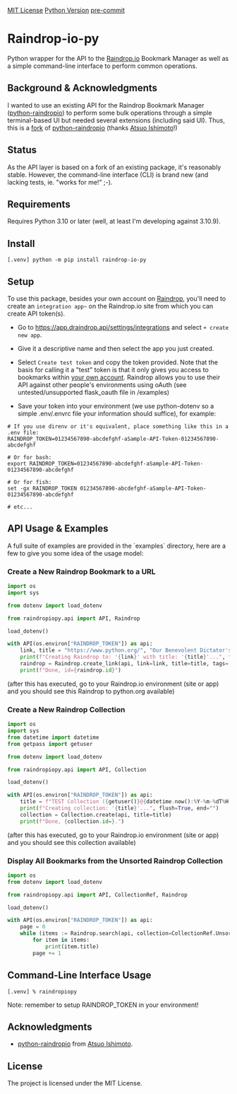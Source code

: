 #+AUTHOR: Peter Borocz
#+OPTIONS: toc:nil ^:nil

#+ATTR_HTML: :style width: 100px

[[https://img.shields.io/badge/License-MIT-green.svg][MIT License]] 
[[https://img.shields.io/badge/python-3.10+-green][Python Version]] 
[[https://img.shields.io/badge/pre--commit-enabled-brightgreen?logo=pre-commit][pre-commit]]

#+TOC: headlines 2

* Raindrop-io-py
  Python wrapper for the API to the [[https://raindrop.io][Raindrop.io]] Bookmark Manager as well as a simple command-line interface to perform common operations.
** Background & Acknowledgments
   I wanted to use an existing API for the Raindrop Bookmark Manager ([[https://github.com/atsuoishimoto/python-raindropio][python-raindropio]]) to perform some bulk operations through a simple terminal-based UI but needed several extensions (including said UI). Thus, this is a _fork_ of [[https://github.com/atsuoishimoto/python-raindropio][python-raindropio]] (thanks [[https://github.com/atsuoishimoto][Atsuo Ishimoto]]!)
** Status
   As the API layer is based on a fork of an existing package, it's reasonably stable. However, the command-line interface (CLI) is brand new (and lacking tests, ie. "works for me!" ;-).
** Requirements
   Requires Python 3.10 or later (well, at least I'm developing against 3.10.9).

** Install
#+BEGIN_SRC shell
[.venv] python -m pip install raindrop-io-py
#+END_SRC

** Setup
   To use this package, besides your own account on [[https://raindrop.io][Raindrop]], you'll need to create an ~integration app~~ on the Raindrop.io site from which you can create API token(s). 

   - Go to [[https://app.raindrop.io/settings/integrations][https://app.draindrop.api/settings/integrations]] and select ~+ create new app~.

   - Give it a descriptive name and then select the app you just created. 

   - Select ~Create test token~ and copy the token provided. Note that the basis for calling it a "test" token is that it only gives you access to bookmarks within _your own account_. Raindrop allows you to use their API against other people's environments using oAuth (see untested/unsupported flask_oauth file in /examples)

   - Save your token into your environment (we use python-dotenv so a simple .env/.envrc file your information should suffice), for example:

#+BEGIN_SRC shell
  # If you use direnv or it's equivalent, place something like this in a .env file:
  RAINDROP_TOKEN=01234567890-abcdefghf-aSample-API-Token-01234567890-abcdefghf

  # Or for bash:
  export RAINDROP_TOKEN=01234567890-abcdefghf-aSample-API-Token-01234567890-abcdefghf

  # Or for fish:
  set -gx RAINDROP_TOKEN 01234567890-abcdefghf-aSample-API-Token-01234567890-abcdefghf

  # etc...
#+END_SRC
** API Usage & Examples
   A full suite of examples are provided in the `examples` directory, here are a few to give you some idea of the usage model:
*** Create a New Raindrop Bookmark to a URL
#+BEGIN_SRC python
  import os
  import sys

  from dotenv import load_dotenv

  from raindropiopy.api import API, Raindrop

  load_dotenv()

  with API(os.environ["RAINDROP_TOKEN"]) as api:
      link, title = "https://www.python.org/", "Our Benevolent Dictator's Creation"
      print(f"Creating Raindrop to: '{link}' with title: '{title}'...", flush=True, end="")
      raindrop = Raindrop.create_link(api, link=link, title=title, tags=["abc", "def"])
      print(f"Done, id={raindrop.id}")

#+END_SRC
    (after this has executed, go to your Raindrop.io environment (site or app) and you should see this Raindrop to python.org available)
*** Create a New Raindrop Collection
#+BEGIN_SRC python
  import os
  import sys
  from datetime import datetime
  from getpass import getuser

  from dotenv import load_dotenv

  from raindropiopy.api import API, Collection

  load_dotenv()

  with API(os.environ["RAINDROP_TOKEN"]) as api:
      title = f"TEST Collection ({getuser()}@{datetime.now():%Y-%m-%dT%H:%M:%S})"
      print(f"Creating collection: '{title}'...", flush=True, end="")
      collection = Collection.create(api, title=title)
      print(f"Done, {collection.id=}.")
#+END_SRC
    (after this has executed, go to your Raindrop.io environment (site or app) and you should see this collection available)
*** Display All Bookmarks from the *Unsorted* Raindrop Collection
#+BEGIN_SRC python
  import os
  from dotenv import load_dotenv

  from raindropiopy.api import API, CollectionRef, Raindrop

  load_dotenv()

  with API(os.environ["RAINDROP_TOKEN"]) as api:
      page = 0
      while (items := Raindrop.search(api, collection=CollectionRef.Unsorted, page=page)):
          for item in items:
              print(item.title)
          page += 1
#+END_SRC
** Command-Line Interface Usage
#+BEGIN_SRC shell
  [.venv] % raindropiopy
#+END_SRC
Note: remember to setup RAINDROP_TOKEN in your environment!
** Acknowledgments
   - [[https://github.com/atsuoishimoto/python-raindropio][python-raindropio]] from [[https://github.com/atsuoishimoto][Atsuo Ishimoto]].
** License
   The project is licensed under the MIT License.
